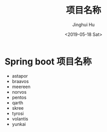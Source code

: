 #+TITLE: 项目名称
#+AUTHOR: Jinghui Hu
#+EMAIL: hujinghui@buaa.edu.cn
#+DATE: <2019-05-18 Sat>
#+TAGS: project names


* Spring boot 项目名称

- astapor
- braavos
- meereen
- norvos
- pentos
- qarth
- skree
- tyrosi
- volantis
- yunkai
